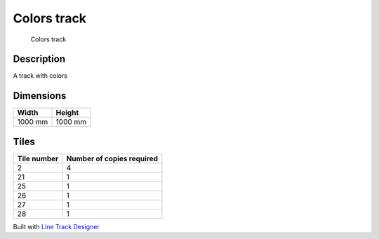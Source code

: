 Colors track
============

.. figure:: img/track_colors.png
   :alt: Colors track

   Colors track

Description
-----------

A track with colors

Dimensions
----------

======= =======
Width   Height
======= =======
1000 mm 1000 mm
======= =======

Tiles
-----

=========== =========================
Tile number Number of copies required
=========== =========================
2           4
21          1
25          1
26          1
27          1
28          1
=========== =========================

Built with `Line Track
Designer <https://github.com/Quentin18/Line-Track-Designer>`__
